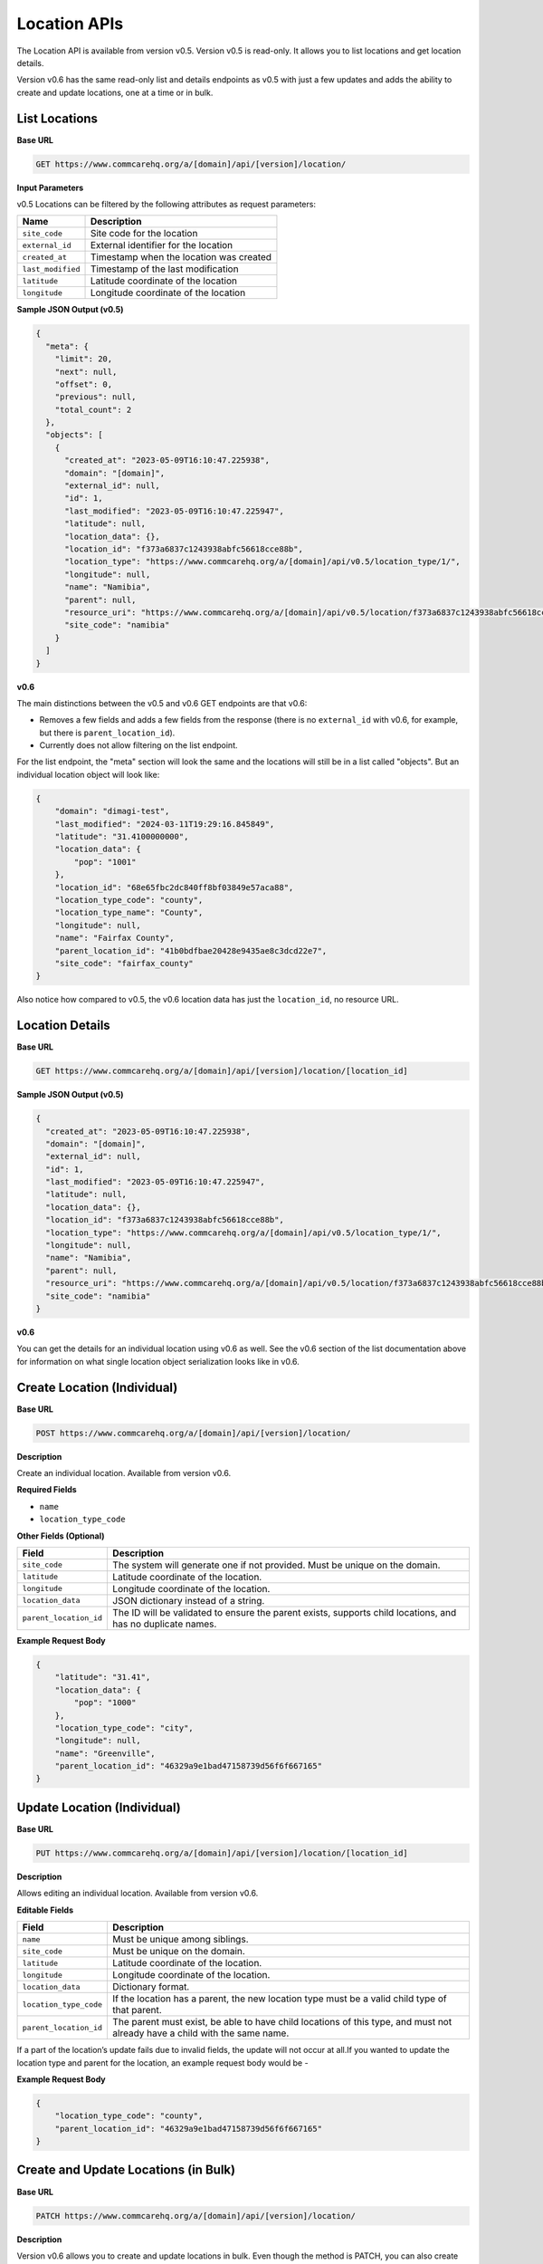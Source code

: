 Location APIs
=============

The Location API is available from version v0.5. Version v0.5 is read-only. It allows you to list locations and get location details.

Version v0.6 has the same read-only list and details endpoints as v0.5 with just a few updates and adds the ability to create and update locations, one at a time or in bulk.

List Locations
--------------

**Base URL**

.. code-block:: text

    GET https://www.commcarehq.org/a/[domain]/api/[version]/location/

**Input Parameters**

v0.5 Locations can be filtered by the following attributes as request parameters:

.. list-table::
   :header-rows: 1

   * - Name
     - Description
   * - ``site_code``
     - Site code for the location
   * - ``external_id``
     - External identifier for the location
   * - ``created_at``
     - Timestamp when the location was created
   * - ``last_modified``
     - Timestamp of the last modification
   * - ``latitude``
     - Latitude coordinate of the location
   * - ``longitude``
     - Longitude coordinate of the location

**Sample JSON Output (v0.5)**

.. code-block:: json

    {
      "meta": {
        "limit": 20,
        "next": null,
        "offset": 0,
        "previous": null,
        "total_count": 2
      },
      "objects": [
        {
          "created_at": "2023-05-09T16:10:47.225938",
          "domain": "[domain]",
          "external_id": null,
          "id": 1,
          "last_modified": "2023-05-09T16:10:47.225947",
          "latitude": null,
          "location_data": {},
          "location_id": "f373a6837c1243938abfc56618cce88b",
          "location_type": "https://www.commcarehq.org/a/[domain]/api/v0.5/location_type/1/",
          "longitude": null,
          "name": "Namibia",
          "parent": null,
          "resource_uri": "https://www.commcarehq.org/a/[domain]/api/v0.5/location/f373a6837c1243938abfc56618cce88b/",
          "site_code": "namibia"
        }
      ]
    }

**v0.6**

The main distinctions between the v0.5 and v0.6 GET endpoints are that v0.6:

- Removes a few fields and adds a few fields from the response (there is no ``external_id`` with v0.6, for example, but there is ``parent_location_id``).
- Currently does not allow filtering on the list endpoint.

For the list endpoint, the "meta" section will look the same and the locations will still be in a list called "objects". But an individual location object will look like:

.. code-block:: json

    {
        "domain": "dimagi-test",
        "last_modified": "2024-03-11T19:29:16.845849",
        "latitude": "31.4100000000",
        "location_data": {
            "pop": "1001"
        },
        "location_id": "68e65fbc2dc840ff8bf03849e57aca88",
        "location_type_code": "county",
        "location_type_name": "County",
        "longitude": null,
        "name": "Fairfax County",
        "parent_location_id": "41b0bdfbae20428e9435ae8c3dcd22e7",
        "site_code": "fairfax_county"
    }

Also notice how compared to v0.5, the v0.6 location data has just the ``location_id``, no resource URL.

Location Details
----------------

**Base URL**

.. code-block:: text

    GET https://www.commcarehq.org/a/[domain]/api/[version]/location/[location_id]

**Sample JSON Output (v0.5)**

.. code-block:: json

    {
      "created_at": "2023-05-09T16:10:47.225938",
      "domain": "[domain]",
      "external_id": null,
      "id": 1,
      "last_modified": "2023-05-09T16:10:47.225947",
      "latitude": null,
      "location_data": {},
      "location_id": "f373a6837c1243938abfc56618cce88b",
      "location_type": "https://www.commcarehq.org/a/[domain]/api/v0.5/location_type/1/",
      "longitude": null,
      "name": "Namibia",
      "parent": null,
      "resource_uri": "https://www.commcarehq.org/a/[domain]/api/v0.5/location/f373a6837c1243938abfc56618cce88b/",
      "site_code": "namibia"
    }

**v0.6**

You can get the details for an individual location using v0.6 as well. See the v0.6 section of the list documentation above for information on what single location object serialization looks like in v0.6.

Create Location (Individual)
----------------------------

**Base URL**

.. code-block:: text

    POST https://www.commcarehq.org/a/[domain]/api/[version]/location/

**Description**

Create an individual location. Available from version v0.6.

**Required Fields**

- ``name``
- ``location_type_code``

**Other Fields (Optional)**

.. list-table::
   :header-rows: 1

   * - Field
     - Description
   * - ``site_code``
     - The system will generate one if not provided. Must be unique on the domain.
   * - ``latitude``
     - Latitude coordinate of the location.
   * - ``longitude``
     - Longitude coordinate of the location.
   * - ``location_data``
     - JSON dictionary instead of a string.
   * - ``parent_location_id``
     - The ID will be validated to ensure the parent exists, supports child locations, and has no duplicate names.

**Example Request Body**

.. code-block:: json

    {
        "latitude": "31.41",
        "location_data": {
            "pop": "1000"
        },
        "location_type_code": "city",
        "longitude": null,
        "name": "Greenville",
        "parent_location_id": "46329a9e1bad47158739d56f6f667165"
    }

Update Location (Individual)
----------------------------

**Base URL**

.. code-block:: text

    PUT https://www.commcarehq.org/a/[domain]/api/[version]/location/[location_id]

**Description**

Allows editing an individual location. Available from version v0.6.

**Editable Fields**

.. list-table::
   :header-rows: 1

   * - Field
     - Description
   * - ``name``
     - Must be unique among siblings.
   * - ``site_code``
     - Must be unique on the domain.
   * - ``latitude``
     - Latitude coordinate of the location.
   * - ``longitude``
     - Longitude coordinate of the location.
   * - ``location_data``
     - Dictionary format.
   * - ``location_type_code``
     - If the location has a parent, the new location type must be a valid child type of that parent.
   * - ``parent_location_id``
     - The parent must exist, be able to have child locations of this type, and must not already have a child with the same name.

If a part of the location’s update fails due to invalid fields, the update will not occur at all.If you wanted to update the location type and parent for the location, an example request body would be - 

**Example Request Body**

.. code-block:: json

    {
        "location_type_code": "county",
        "parent_location_id": "46329a9e1bad47158739d56f6f667165"
    }


Create and Update Locations (in Bulk)
-------------------------------------

**Base URL**

.. code-block:: text

    PATCH https://www.commcarehq.org/a/[domain]/api/[version]/location/

**Description**

Version v0.6 allows you to create and update locations in bulk. Even though the method is PATCH, you can also create locations as well as update using this method.

The request body should be a list of locations, with each location as a JSON dictionary (if you are using JSON). The list should be called "objects". Include ``location_id`` in the dictionary if you want to update a location, and don’t include it if you want to create a location.

When creating a location via this method, the API uses the same validation as the create endpoint. For updating, it uses the same validation as the update endpoint. For updating a location, see the table of allowed fields in the documentation for "Update". For creating, see the table of fields under "Create Location".

**Example Request Body**

.. code-block:: json

    {
        "objects": [
            {
                "name": "Newtown",
                "latitude": "31.41",
                "location_data": {
                    "pop": "1001"
                },
                "location_type_code": "city",
                "longitude": null,
                "parent_location_id": "46329a9e1bad47158739d56f6f667165"
            },
            {
                "location_id": "eea759ae08044807be749f665a1fd39a",
                "name": "Springfield",
                "latitude": "32.42",
                "location_data": {
                    "pop": "1004"
                }
            }
        ]
    }

With this request body, the first dictionary will create a location called "Newtown", and update a location with the ID ``eea759ae08044807be749f665a1fd39a`` to have the name "Springfield".

Lastly, the PATCH request is atomic. Meaning if validation fails for a single location in the request, none of the locations will be created or updated.

List Location Types
-------------------

**Base URL**

.. code-block:: text

    GET https://www.commcarehq.org/a/[domain]/api/[version]/location_type/

**Description**

Retrieves a list of location types available in the specified domain.

**Sample JSON Output**

.. code-block:: json

    {
      "meta": {
        "limit": 20,
        "next": null,
        "offset": 0,
        "previous": null,
        "total_count": 1
      },
      "objects": [
        {
          "administrative": true,
          "code": "country",
          "domain": "[domain]",
          "id": 1,
          "name": "Country",
          "parent": null,
          "resource_uri": "https://www.commcarehq.org/a/[domain]/api/v0.5/location_type/1/",
          "shares_cases": false,
          "view_descendants": false
        }
      ]
    }

Location Type Details
---------------------

**Base URL**

.. code-block:: text

    GET https://www.commcarehq.org/a/[domain]/api/[version]/location_type/[id]

**Description**

Retrieves details for a specific location type.

**Sample JSON Output**

.. code-block:: json

    {
      "administrative": true,
      "code": "country",
      "domain": "[domain]",
      "id": 1,
      "name": "Country",
      "parent": null,
      "resource_uri": "https://www.commcarehq.org/a/[domain]/api/v0.5/location_type/1/",
      "shares_cases": false,
      "view_descendants": false
    }
